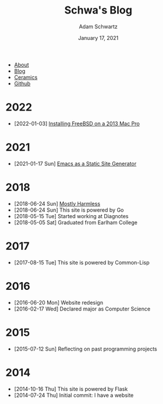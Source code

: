 #+TITLE: Schwa's Blog
#+AUTHOR: Adam Schwartz
#+DATE: January 17, 2021
#+OPTIONS: html-postamble:"<p>Last&nbsp;updated:&nbsp;%C</p>"
#+HTML_HEAD: <link rel="stylesheet" href="../css/style.css" />

#+ATTR_HTML: :class nav
- [[file:../index.org][About]]
- [[file:index.org][Blog]]
- [[file:../ceramics/index.org][Ceramics]]
- [[https://github.com/anschwa][Github]]

* 2022
- [2022-01-03] [[file:2022/01/03/installing-freebsd-on-2013-macpro.org][Installing FreeBSD on a 2013 Mac Pro]]

* 2021
- [2021-01-17 Sun] [[file:2021/01/17/emacs-as-a-static-site-generator.org][Emacs as a Static Site Generator]]

* 2018
- [2018-06-24 Sun] [[file:2018/06/24/mostly-harmless.org][Mostly Harmless]]
- [2018-06-24 Sun] This site is powered by Go
- [2018-05-15 Tue] Started working at Diagnotes
- [2018-05-05 Sat] Graduated from Earlham College

* 2017
- [2017-08-15 Tue] This site is powered by Common-Lisp

* 2016
- [2016-06-20 Mon] Website redesign
- [2016-02-17 Wed] Declared major as Computer Science

* 2015
- [2015-07-12 Sun] Reflecting on past programming projects

* 2014
- [2014-10-16 Thu] This site is powered by Flask
- [2014-07-24 Thu] Initial commit: I have a website
